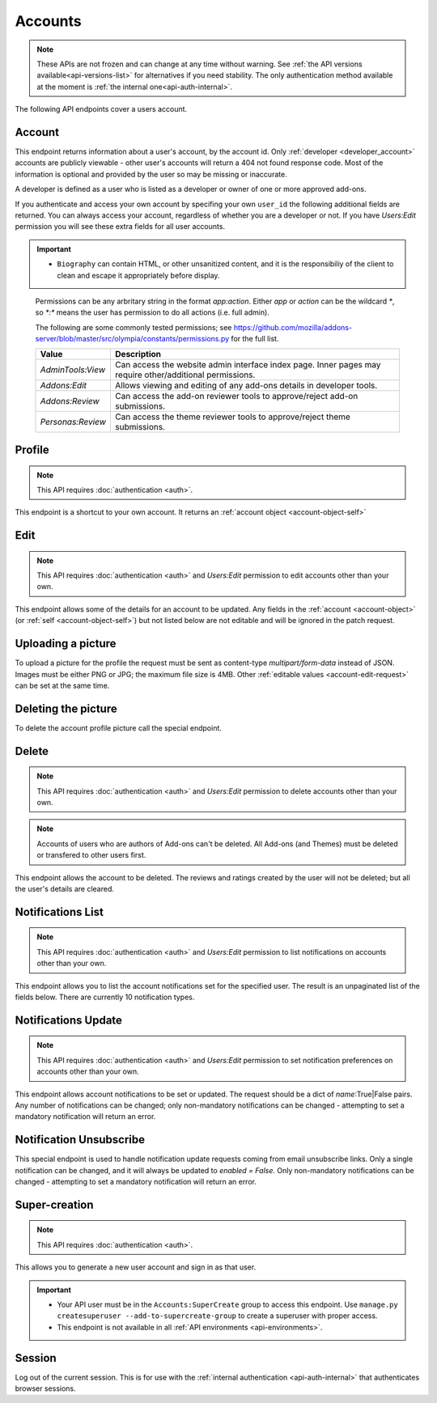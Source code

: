 ========
Accounts
========

.. note::

    These APIs are not frozen and can change at any time without warning.
    See :ref:`the API versions available<api-versions-list>` for alternatives
    if you need stability.
    The only authentication method available at
    the moment is :ref:`the internal one<api-auth-internal>`.

The following API endpoints cover a users account.

-------
Account
-------

.. _`account`:

This endpoint returns information about a user's account, by the account id.
Only :ref:`developer <developer_account>` accounts are publicly viewable - other user's accounts will return a 404 not found response code.
Most of the information is optional and provided by the user so may be missing or inaccurate.

.. _`developer_account`:

A developer is defined as a user who is listed as a developer or owner of one or more approved add-ons.


.. http:get:: /api/v4/accounts/account/(int:user_id|string:username)/

    .. _account-object:

    :>json float average_addon_rating: The average rating for addons the developer has listed on the website.
    :>json string|null biography: More details about the user.
    :>json string created: The date when this user first logged in and created this account.
    :>json boolean has_anonymous_display_name: The user hasn't chosen a name.
    :>json boolean has_anonymous_username: The user hasn't chosen a username.
    :>json string|null homepage: The user's website.
    :>json int id: The numeric user id.
    :>json boolean is_addon_developer: The user has developed and listed add-ons on this website.
    :>json boolean is_artist: The user has developed and listed themes on this website.
    :>json string|null location: The location of the user.
    :>json string name: The name chosen by the user, or the "Firefox user {id}" if not set.
    :>json int num_addons_listed: The number of addons the developer has listed on the website.
    :>json string|null occupation: The occupation of the user.
    :>json string|null picture_type: the image type (only 'image/png' is supported) if a user photo has been uploaded, or null otherwise.
    :>json string|null picture_url: URL to a photo of the user, or null if no photo has been uploaded.
    :>json string username: deprecated property still included for backwards compatability.  Previous chosen by the user, used in the account url. If not previously set will be a randomly generated string.



If you authenticate and access your own account by specifing your own ``user_id`` the following additional fields are returned.
You can always access your account, regardless of whether you are a developer or not.
If you have `Users:Edit` permission you will see these extra fields for all user accounts.

.. http:get:: /api/v4/accounts/account/(int:user_id|string:username)/

    .. _account-object-self:

    :>json boolean deleted: Is the account deleted.
    :>json string|null display_name: The name chosen by the user.
    :>json string|null reviewer_name: The reviewer name chosen by the user, if set. Only available for users with any kind of reviewer permission.
    :>json string email: Email address used by the user to login and create this account.
    :>json string fxa_edit_email_url: The configured URL for editing the user's email on FxA.
    :>json string last_login: The date of the last successful log in to the website.
    :>json string last_login_ip: The IP address of the last successfull log in to the website.
    :>json boolean is_verified: The user has been verified via FirefoxAccounts.
    :>json array permissions: A list of the additional :ref:`permissions <account-permissions>` this user has.
    :>json boolean read_dev_agreement: The user has read, and agreed to, the developer agreement that is required to submit addons.


    :statuscode 200: account found.
    :statuscode 400: an error occurred, check the ``error`` value in the JSON.
    :statuscode 404: no account with that user id.


.. important::

    * ``Biography`` can contain HTML, or other unsanitized content, and it is the
      responsibiliy of the client to clean and escape it appropriately before display.


.. _account-permissions:

    Permissions can be any arbritary string in the format `app:action`. Either `app` or `action` can be
    the wildcard `*`, so `*:*` means the user has permission to do all actions (i.e. full admin).

    The following are some commonly tested permissions; see https://github.com/mozilla/addons-server/blob/master/src/olympia/constants/permissions.py
    for the full list.

    ==================  ==========================================================
                 Value  Description
    ==================  ==========================================================
     `AdminTools:View`  Can access the website admin interface index page.  Inner
                        pages may require other/additional permissions.
         `Addons:Edit`  Allows viewing and editing of any add-ons details in
                        developer tools.
       `Addons:Review`  Can access the add-on reviewer tools to approve/reject
                        add-on submissions.
     `Personas:Review`  Can access the theme reviewer tools to approve/reject
                        theme submissions.
    ==================  ==========================================================


-------
Profile
-------

.. _`profile`:

.. note:: This API requires :doc:`authentication <auth>`.

This endpoint is a shortcut to your own account. It returns an :ref:`account object <account-object-self>`

.. http:get:: /api/v4/accounts/profile/


----
Edit
----

.. _`account-edit`:

.. note::
    This API requires :doc:`authentication <auth>` and `Users:Edit`
    permission to edit accounts other than your own.

This endpoint allows some of the details for an account to be updated.  Any fields
in the :ref:`account <account-object>` (or :ref:`self <account-object-self>`)
but not listed below are not editable and will be ignored in the patch request.

.. http:patch:: /api/v4/accounts/account/(int:user_id|string:username)/

    .. _account-edit-request:

    :<json string|null biography: More details about the user.  No links are allowed.
    :<json string|null display_name: The name chosen by the user.  Minimum length is 2, maximum length is 50 characters, and must contain at least 1 displayable character.
    :<json string|null homepage: The user's website.
    :<json string|null location: The location of the user.
    :<json string|null occupation: The occupation of the user.


-------------------
Uploading a picture
-------------------

To upload a picture for the profile the request must be sent as content-type `multipart/form-data` instead of JSON.
Images must be either PNG or JPG; the maximum file size is 4MB.
Other :ref:`editable values <account-edit-request>` can be set at the same time.

.. http:patch:: /api/v4/accounts/account/(int:user_id|string:username)/

    **Request:**

    .. sourcecode:: bash

        curl "https://addons.mozilla.org/api/v4/accounts/account/12345/"
            -g -XPATCH --form "picture_upload=@photo.png"
            -H "Authorization: Bearer <token>"

    :param user-id: The numeric user id.
    :form picture_upload: The user's picture to upload.
    :reqheader Content-Type: multipart/form-data


--------------------
Deleting the picture
--------------------

To delete the account profile picture call the special endpoint.

.. http:delete:: /api/v4/accounts/account/(int:user_id|string:username)/picture


------
Delete
------

.. _`account-delete`:

.. note::
    This API requires :doc:`authentication <auth>` and `Users:Edit`
    permission to delete accounts other than your own.

.. note::
    Accounts of users who are authors of Add-ons can't be deleted.
    All Add-ons (and Themes) must be deleted or transfered to other users first.

This endpoint allows the account to be deleted. The reviews and ratings
created by the user will not be deleted; but all the user's details are
cleared.

.. http:delete:: /api/v4/accounts/account/(int:user_id|string:username)/


------------------
Notifications List
------------------

.. _notification-list:

.. note::
    This API requires :doc:`authentication <auth>` and `Users:Edit`
    permission to list notifications on accounts other than your own.

This endpoint allows you to list the account notifications set for the specified user.
The result is an unpaginated list of the fields below. There are currently 10 notification types.

.. http:get:: /api/v4/accounts/account/(int:user_id|string:username)/notifications/

    :>json string name: The notification short name.
    :>json boolean enabled: If the notification is enabled (defaults to True).
    :>json boolean mandatory: If the notification can be set by the user.


--------------------
Notifications Update
--------------------

.. _`notification-update`:

.. note::
    This API requires :doc:`authentication <auth>` and `Users:Edit`
    permission to set notification preferences on accounts other than your own.

This endpoint allows account notifications to be set or updated. The request should be a dict of `name`:True|False pairs.
Any number of notifications can be changed; only non-mandatory notifications can be changed - attempting to set a mandatory notification will return an error.

.. http:post:: /api/v4/accounts/account/(int:user_id|string:username)/notifications/

    .. _notification-update-request:

    :<json boolean <name>: Is the notification enabled?


------------------------
Notification Unsubscribe
------------------------

.. _`notification-unsubscribe`:

This special endpoint is used to handle notification update requests coming from email unsubscribe links.
Only a single notification can be changed, and it will always be updated to `enabled = False`.
Only non-mandatory notifications can be changed - attempting to set a mandatory notification will return an error.

.. http:post:: /api/v4/accounts/unsubscribe/

    .. _notification-unsubscribe-request:

    :<json string hash: The generated hash of the token
    :<json string notification: The short name of the notification that should be disabled
    :<json string token: The base64 encoded email address of the account
    :>json string name: The notification short name.
    :>json boolean enabled: If the notification is enabled (should always be False).
    :>json boolean mandatory: If the notification can be set by the user (should always be False, or an error would have been sent instead).


--------------
Super-creation
--------------

.. note:: This API requires :doc:`authentication <auth>`.


This allows you to generate a new user account and sign in as that user.

.. important::

    * Your API user must be in the ``Accounts:SuperCreate`` group to access
      this endpoint. Use ``manage.py createsuperuser --add-to-supercreate-group``
      to create a superuser with proper access.
    * This endpoint is not available in all
      :ref:`API environments <api-environments>`.

.. http:post:: /api/v4/accounts/super-create/

    **Request:**

    :param email: assign the user a specific email address.
        A fake email will be assigned by default.
    :param username: assign the user a specific username.
        A random username will be assigned by default.
    :param fxa_id:
        assign the user a Firefox Accounts ID, like one
        returned in the ``uuid`` parameter of a
        `profile request <https://github.com/mozilla/fxa-profile-server/blob/master/docs/API.md#get-v1profile>`_.
        This is empty by default, meaning the user's account will
        need to be migrated to a Firefox Account.
    :param group:
        assign the user to a permission group. Valid choices:

        - **reviewer**: can access add-on reviewer pages, formerly known as Editor Tools
        - **admin**: can access any protected page


    .. sourcecode:: bash

        curl "https://addons.mozilla.org/api/v4/accounts/super-create/" \
            -X POST -H "Authorization: JWT <jwt-token>"

    **Response:**

    .. sourcecode:: json

        {
            "username": "super-created-7ee304ce",
            "display_name": "Super Created 7ee304ce",
            "user_id": 10985,
            "email": "super-created-7ee304ce@addons.mozilla.org",
            "fxa_id": null,
            "groups": [],
            "session_cookie": {
                "encoded": "sessionid=.eJyrVopPLC3JiC8tTi2KT...",
                "name": "sessionid",
                "value": ".eJyrVopPLC3JiC8tTi2KT..."
            }
        }

    :statuscode 201: Account created.
    :statuscode 422: Incorrect request parameters.

    The session cookie will enable you to sign in for a limited time
    as this new user. You can pass it to any login-protected view like
    this:

    .. sourcecode:: bash

        curl --cookie sessionid=... -s -D - \
            "https://addons.mozilla.org/en-US/developers/addon/submit/1" \
            -o /dev/null

.. _`session`:

-------
Session
-------

Log out of the current session. This is for use with the
:ref:`internal authentication <api-auth-internal>` that authenticates browser
sessions.

.. http:delete:: /api/v4/accounts/session/

    **Request:**

    .. sourcecode:: bash

        curl "https://addons.mozilla.org/api/v4/accounts/session/"
            -H "Authorization: Bearer <jwt-token>" -X DELETE

    **Response:**

    .. sourcecode:: json

        {
            "ok": true
        }

    :statuscode 200: session logged out.
    :statuscode 401: authentication failed.
